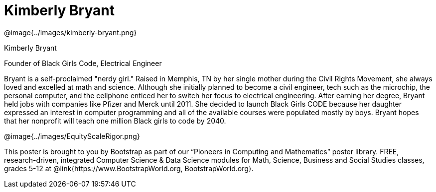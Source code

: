 = Kimberly Bryant

++++
<style>
@import url("../../../lib/pioneers.css");
</style>
++++

[.posterImage]
@image{../images/kimberly-bryant.png}

[.name]
Kimberly Bryant

[.title]
Founder of Black Girls Code, Electrical Engineer

[.text]
Bryant is a self-proclaimed "nerdy girl."  Raised in Memphis, TN by her single mother during the Civil Rights Movement, she always loved and excelled at math and science. Although she initially planned to become a civil engineer, tech such as the microchip, the personal computer, and the cellphone enticed her to switch her focus to electrical engineering.  After earning her degree, Bryant held jobs with companies like Pfizer and Merck until 2011. She decided to launch Black Girls CODE because her daughter expressed an interest in computer programming and all of the available courses were populated mostly by boys.  Bryant hopes that her nonprofit will teach one million Black girls to code by 2040.

[.footer]
--
@image{../images/EquityScaleRigor.png}

This poster is brought to you by Bootstrap as part of our “Pioneers in Computing and Mathematics” poster library. FREE, research-driven, integrated Computer Science & Data Science modules for Math, Science, Business and Social Studies classes, grades 5-12 at @link{https://www.BootstrapWorld.org, BootstrapWorld.org}.
--
